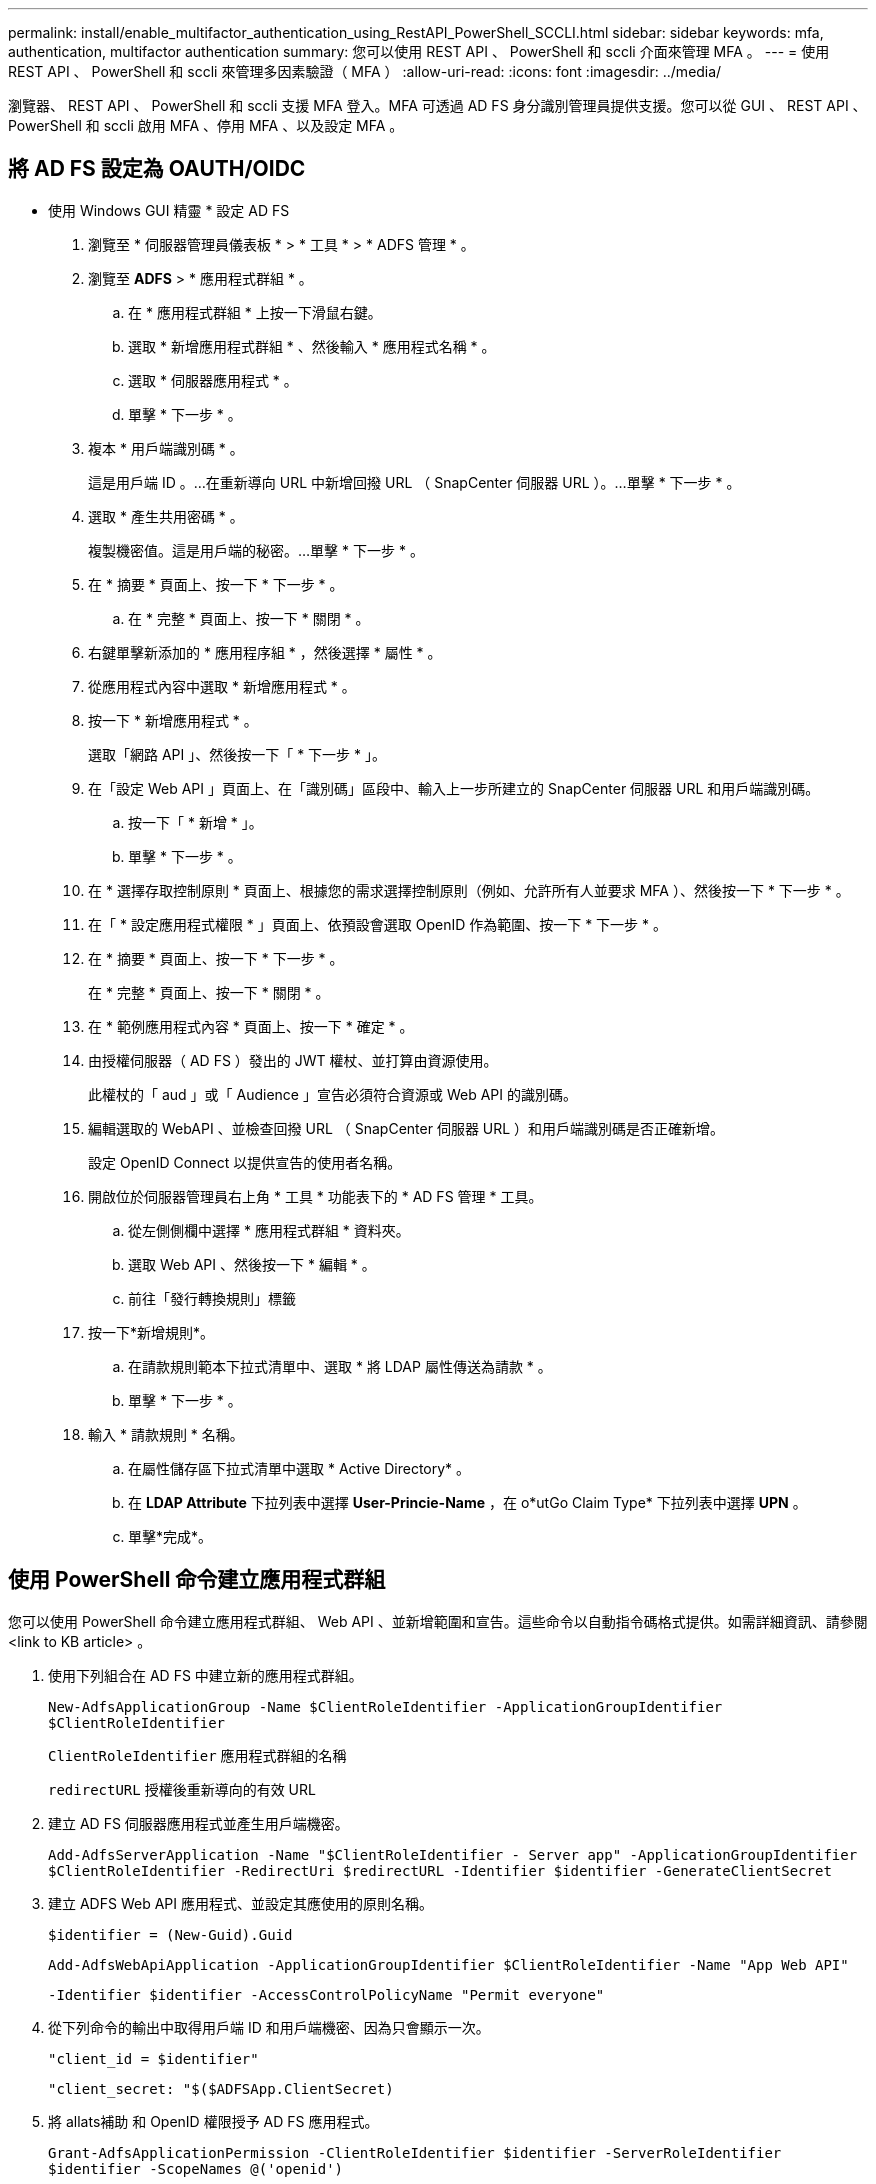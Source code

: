 ---
permalink: install/enable_multifactor_authentication_using_RestAPI_PowerShell_SCCLI.html 
sidebar: sidebar 
keywords: mfa, authentication, multifactor authentication 
summary: 您可以使用 REST API 、 PowerShell 和 sccli 介面來管理 MFA 。 
---
= 使用 REST API 、 PowerShell 和 sccli 來管理多因素驗證（ MFA ）
:allow-uri-read: 
:icons: font
:imagesdir: ../media/


[role="lead"]
瀏覽器、 REST API 、 PowerShell 和 sccli 支援 MFA 登入。MFA 可透過 AD FS 身分識別管理員提供支援。您可以從 GUI 、 REST API 、 PowerShell 和 sccli 啟用 MFA 、停用 MFA 、以及設定 MFA 。



== 將 AD FS 設定為 OAUTH/OIDC

* 使用 Windows GUI 精靈 * 設定 AD FS

. 瀏覽至 * 伺服器管理員儀表板 * > * 工具 * > * ADFS 管理 * 。
. 瀏覽至 *ADFS* > * 應用程式群組 * 。
+
.. 在 * 應用程式群組 * 上按一下滑鼠右鍵。
.. 選取 * 新增應用程式群組 * 、然後輸入 * 應用程式名稱 * 。
.. 選取 * 伺服器應用程式 * 。
.. 單擊 * 下一步 * 。


. 複本 * 用戶端識別碼 * 。
+
這是用戶端 ID 。...在重新導向 URL 中新增回撥 URL （ SnapCenter 伺服器 URL ）。...單擊 * 下一步 * 。

. 選取 * 產生共用密碼 * 。
+
複製機密值。這是用戶端的秘密。...單擊 * 下一步 * 。

. 在 * 摘要 * 頁面上、按一下 * 下一步 * 。
+
.. 在 * 完整 * 頁面上、按一下 * 關閉 * 。


. 右鍵單擊新添加的 * 應用程序組 * ，然後選擇 * 屬性 * 。
. 從應用程式內容中選取 * 新增應用程式 * 。
. 按一下 * 新增應用程式 * 。
+
選取「網路 API 」、然後按一下「 * 下一步 * 」。

. 在「設定 Web API 」頁面上、在「識別碼」區段中、輸入上一步所建立的 SnapCenter 伺服器 URL 和用戶端識別碼。
+
.. 按一下「 * 新增 * 」。
.. 單擊 * 下一步 * 。


. 在 * 選擇存取控制原則 * 頁面上、根據您的需求選擇控制原則（例如、允許所有人並要求 MFA ）、然後按一下 * 下一步 * 。
. 在「 * 設定應用程式權限 * 」頁面上、依預設會選取 OpenID 作為範圍、按一下 * 下一步 * 。
. 在 * 摘要 * 頁面上、按一下 * 下一步 * 。
+
在 * 完整 * 頁面上、按一下 * 關閉 * 。

. 在 * 範例應用程式內容 * 頁面上、按一下 * 確定 * 。
. 由授權伺服器（ AD FS ）發出的 JWT 權杖、並打算由資源使用。
+
此權杖的「 aud 」或「 Audience 」宣告必須符合資源或 Web API 的識別碼。

. 編輯選取的 WebAPI 、並檢查回撥 URL （ SnapCenter 伺服器 URL ）和用戶端識別碼是否正確新增。
+
設定 OpenID Connect 以提供宣告的使用者名稱。

. 開啟位於伺服器管理員右上角 * 工具 * 功能表下的 * AD FS 管理 * 工具。
+
.. 從左側側欄中選擇 * 應用程式群組 * 資料夾。
.. 選取 Web API 、然後按一下 * 編輯 * 。
.. 前往「發行轉換規則」標籤


. 按一下*新增規則*。
+
.. 在請款規則範本下拉式清單中、選取 * 將 LDAP 屬性傳送為請款 * 。
.. 單擊 * 下一步 * 。


. 輸入 * 請款規則 * 名稱。
+
.. 在屬性儲存區下拉式清單中選取 * Active Directory* 。
.. 在 *LDAP Attribute* 下拉列表中選擇 *User-Princie-Name* ，在 o*utGo Claim Type* 下拉列表中選擇 *UPN* 。
.. 單擊*完成*。






== 使用 PowerShell 命令建立應用程式群組

您可以使用 PowerShell 命令建立應用程式群組、 Web API 、並新增範圍和宣告。這些命令以自動指令碼格式提供。如需詳細資訊、請參閱 <link to KB article> 。

. 使用下列組合在 AD FS 中建立新的應用程式群組。
+
`New-AdfsApplicationGroup -Name $ClientRoleIdentifier -ApplicationGroupIdentifier $ClientRoleIdentifier`

+
`ClientRoleIdentifier` 應用程式群組的名稱

+
`redirectURL` 授權後重新導向的有效 URL

. 建立 AD FS 伺服器應用程式並產生用戶端機密。
+
`Add-AdfsServerApplication -Name "$ClientRoleIdentifier - Server app" -ApplicationGroupIdentifier` `$ClientRoleIdentifier -RedirectUri $redirectURL  -Identifier $identifier -GenerateClientSecret`

. 建立 ADFS Web API 應用程式、並設定其應使用的原則名稱。
+
`$identifier = (New-Guid).Guid`

+
`Add-AdfsWebApiApplication -ApplicationGroupIdentifier $ClientRoleIdentifier  -Name "App Web API"`

+
`-Identifier $identifier -AccessControlPolicyName "Permit everyone"`

. 從下列命令的輸出中取得用戶端 ID 和用戶端機密、因為只會顯示一次。
+
`"client_id = $identifier"`

+
`"client_secret: "$($ADFSApp.ClientSecret)`

. 將 allats補助 和 OpenID 權限授予 AD FS 應用程式。
+
`Grant-AdfsApplicationPermission -ClientRoleIdentifier $identifier -ServerRoleIdentifier $identifier -ScopeNames @('openid')`

+
`$transformrule = @"`

+
`@RuleTemplate = "LdapClaims"`

+
`@RuleName = "AD User properties and Groups"`

+
`c:[Type == "http://schemas.microsoft.com/ws/2008/06/identity/claims/windowsaccountname", Issuer ==`

+
`"AD AUTHORITY"]`

+
`=> issue(store = "Active Directory", types = ("http://schemas.xmlsoap.org/ws/2005/05/identity/claims/upn"), query = ";userPrincipalName;{0}", param = c.Value);`

+
`"@`

. 寫出轉換規則檔案。
+
`$transformrule |Out-File -FilePath .\issueancetransformrules.tmp -force -Encoding ascii`
`$relativePath = Get-Item .\issueancetransformrules.tmp`

. 命名 Web API 應用程式、並使用外部檔案定義其「發行轉換規則」。
+
`Set-AdfsWebApiApplication -Name "$ClientRoleIdentifier - Web API" -TargetIdentifier`

+
`$identifier -Identifier $identifier,$redirectURL -IssuanceTransformRulesFile`

+
`$relativePath`





== 更新存取權杖到期時間

您可以使用 PowerShell 命令更新存取權杖到期時間。

*關於此工作*

* 存取權杖只能用於使用者、用戶端和資源的特定組合。存取權杖無法撤銷、且在過期前有效。
* 依預設、存取權杖的到期時間為 60 分鐘。這段最短的到期時間已足夠且已調整。您必須提供足夠的價值、以避免任何持續進行的業務關鍵工作。


*步驟*

若要更新應用程式群組 WebApi 的存取權杖到期時間、請在 AD FS 伺服器中使用下列命令。

+
`Set-AdfsWebApiApplication -TokenLifetime 3600 -TargetName "<Web API>"`



== 從 AD FS 取得承載權杖

您應該在任何 REST 用戶端（例如 Postman ）中填入下列參數、並提示您填寫使用者認證。此外、您應該輸入第二因素驗證（您擁有的東西和您的東西）來取得承載權杖。

+ 承載權杖的有效性可從 AD FS 伺服器根據應用程式進行設定、預設的有效期為 60 分鐘。

|===


| 欄位 | 價值 


 a| 
授與類型
 a| 
授權代碼



 a| 
回撥 URL
 a| 
如果您沒有回撥 URL 、請輸入應用程式的基礎 URL 。



 a| 
驗證 URL
 a| 
[ADFS- 網域名稱 ]/ADFS/OAuth2/Authorize



 a| 
存取權杖 URL
 a| 
[ADFS- 網域名稱 ]/ADFS/OAuth2/token



 a| 
用戶端 ID
 a| 
輸入 AD FS 用戶端 ID



 a| 
用戶端機密
 a| 
輸入 AD FS 用戶端機密



 a| 
範圍
 a| 
OpenID



 a| 
用戶端驗證
 a| 
以基本驗證標頭傳送



 a| 
資源
 a| 
在 *Advance Options* 標籤中、新增與 Callback URL 值相同的資源欄位、此值在 JWT Token 中會顯示為「 aud 」值。

|===